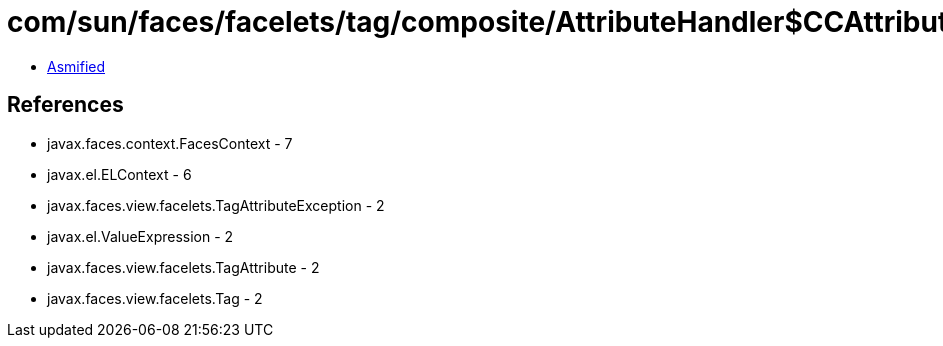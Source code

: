 = com/sun/faces/facelets/tag/composite/AttributeHandler$CCAttributePropertyDescriptor.class

 - link:AttributeHandler$CCAttributePropertyDescriptor-asmified.java[Asmified]

== References

 - javax.faces.context.FacesContext - 7
 - javax.el.ELContext - 6
 - javax.faces.view.facelets.TagAttributeException - 2
 - javax.el.ValueExpression - 2
 - javax.faces.view.facelets.TagAttribute - 2
 - javax.faces.view.facelets.Tag - 2
